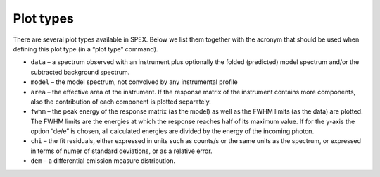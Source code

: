 .. _sect:plottypes:

Plot types
==========

There are several plot types available in SPEX. Below we list them together
with the acronym that should be used when defining this plot type (in a
“plot type” command).

-  ``data`` – a spectrum observed with an instrument plus optionally the
   folded (predicted) model spectrum and/or the subtracted background
   spectrum.

-  ``model`` – the model spectrum, not convolved by any instrumental profile

-  ``area`` – the effective area of the instrument. If the response matrix
   of the instrument contains more components, also the contribution of
   each component is plotted separately.

-  ``fwhm`` – the peak energy of the response matrix (as the model) as well
   as the FWHM limits (as the data) are plotted. The FWHM limits are the
   energies at which the response reaches half of its maximum value. If
   for the y-axis the option “de/e” is chosen, all calculated energies
   are divided by the energy of the incoming photon.

-  ``chi`` – the fit residuals, either expressed in units such as counts/s
   or the same units as the spectrum, or expressed in terms of numer of
   standard deviations, or as a relative error.

-  ``dem`` – a differential emission measure distribution.
